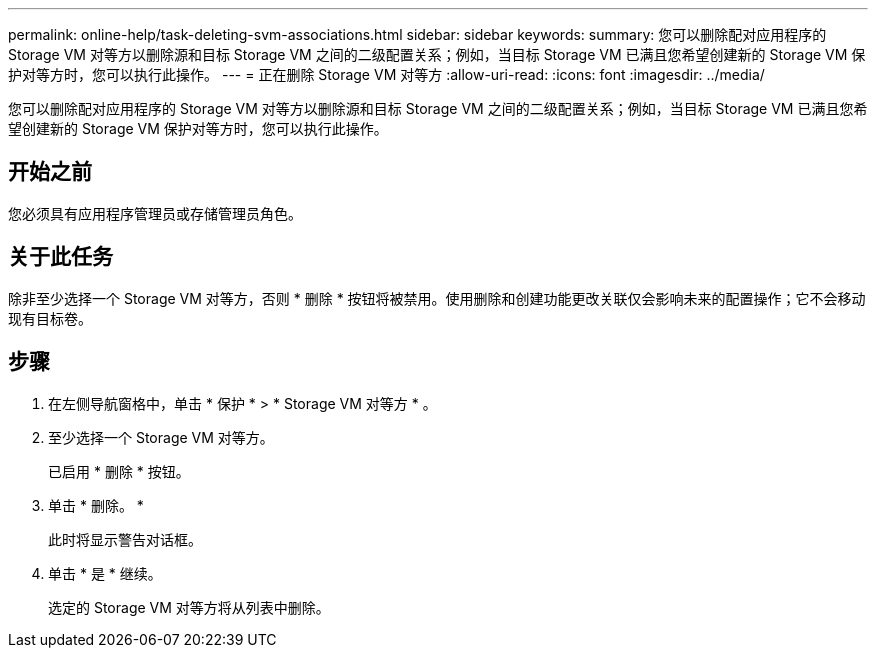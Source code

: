 ---
permalink: online-help/task-deleting-svm-associations.html 
sidebar: sidebar 
keywords:  
summary: 您可以删除配对应用程序的 Storage VM 对等方以删除源和目标 Storage VM 之间的二级配置关系；例如，当目标 Storage VM 已满且您希望创建新的 Storage VM 保护对等方时，您可以执行此操作。 
---
= 正在删除 Storage VM 对等方
:allow-uri-read: 
:icons: font
:imagesdir: ../media/


[role="lead"]
您可以删除配对应用程序的 Storage VM 对等方以删除源和目标 Storage VM 之间的二级配置关系；例如，当目标 Storage VM 已满且您希望创建新的 Storage VM 保护对等方时，您可以执行此操作。



== 开始之前

您必须具有应用程序管理员或存储管理员角色。



== 关于此任务

除非至少选择一个 Storage VM 对等方，否则 * 删除 * 按钮将被禁用。使用删除和创建功能更改关联仅会影响未来的配置操作；它不会移动现有目标卷。



== 步骤

. 在左侧导航窗格中，单击 * 保护 * > * Storage VM 对等方 * 。
. 至少选择一个 Storage VM 对等方。
+
已启用 * 删除 * 按钮。

. 单击 * 删除。 *
+
此时将显示警告对话框。

. 单击 * 是 * 继续。
+
选定的 Storage VM 对等方将从列表中删除。


